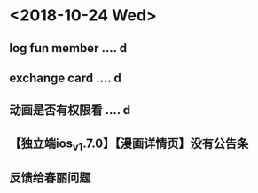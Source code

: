 * <2018-10-24 Wed>
** log fun member .... d
** exchange card .... d
** 动画是否有权限看 .... d
** 【独立端ios_v1.7.0】【漫画详情页】没有公告条
** 反馈给春丽问题
